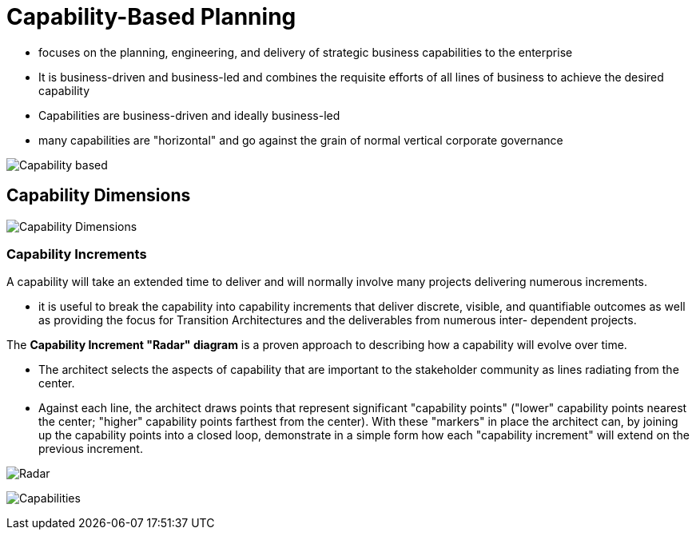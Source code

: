 = Capability-Based Planning

* focuses on the planning, engineering, and delivery of strategic business capabilities to the enterprise

* It is business-driven and business-led and combines the requisite efforts of all lines of business to achieve the desired capability

* Capabilities are business-driven and ideally business-led

* many capabilities are "horizontal" and go against the grain of normal vertical corporate governance

image::images/capabilityBased.png[Capability based]

== Capability Dimensions

image::images/capabilityDimensions.png[Capability Dimensions]

=== Capability Increments

A capability will take an extended time to deliver and will normally involve many projects delivering numerous increments.

* it is useful to break the capability into capability increments that deliver discrete, visible, and quantifiable outcomes as well as providing the focus for Transition Architectures and the deliverables from numerous inter- dependent projects.

The *Capability Increment "Radar" diagram* is a proven approach to describing how a capability will evolve over time.

* The architect selects the aspects of capability that are important to the stakeholder community as lines radiating from the center.

* Against each line, the architect draws points that represent significant "capability points" ("lower" capability points nearest the center; "higher" capability points farthest from the center). With these "markers" in place the architect can, by joining up the capability points into a closed loop, demonstrate in a simple form how each "capability increment" will extend on the previous increment.

image:images/radar.png[Radar]

image:images/relationshipsCapability.png[Capabilities]

